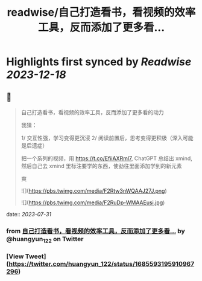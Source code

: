 :PROPERTIES:
:title: readwise/自己打造看书，看视频的效率工具，反而添加了更多看...
:END:

:PROPERTIES:
:author: [[huangyun_122 on Twitter]]
:full-title: "自己打造看书，看视频的效率工具，反而添加了更多看..."
:category: [[tweets]]
:url: https://twitter.com/huangyun_122/status/1685593195910967296
:image-url: https://pbs.twimg.com/profile_images/1183766724534882305/SIxSKinT.jpg
:END:

* Highlights first synced by [[Readwise]] [[2023-12-18]]
** 📌
#+BEGIN_QUOTE
自己打造看书，看视频的效率工具，反而添加了更多看的动力

我猜：

1/  交互性强，学习变得更沉浸
2/  阅读前置后，思考变得更积极（深入可能是后遗症）

把一个系列的视频，用 https://t.co/EfiiAXRml7, ChatGPT 总结出 xmind, 然后自己去 xmind 里标注要学的东西，使劲往里面添加学到的新元素

爽 

![](https://pbs.twimg.com/media/F2Rtw3nWQAAJ27J.png) 

![](https://pbs.twimg.com/media/F2RuDp-WMAAEusi.jpg) 
#+END_QUOTE
    date:: [[2023-07-31]]
*** from _自己打造看书，看视频的效率工具，反而添加了更多看..._ by @huangyun_122 on Twitter
*** [View Tweet](https://twitter.com/huangyun_122/status/1685593195910967296)